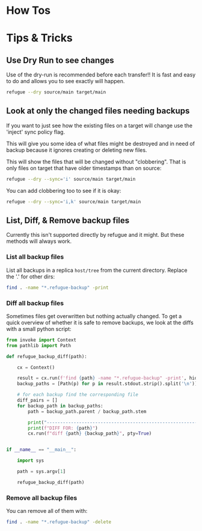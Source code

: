 * How Tos

* Tips & Tricks


** Use Dry Run to see changes

Use of the dry-run is recommended before each transfer!! It is fast
and easy to do and allows you to see exactly will happen.

#+begin_src bash
refugue --dry source/main target/main
#+end_src

** Look at only the changed files needing backups

If you want to just see how the existing files on a target will change
use the 'inject' sync policy flag.

This will give you some idea of what files might be destroyed and in
need of backup because it ignores creating or deleting new files.

This will show the files that will be changed without
"clobbering". That is only files on target that have older timestamps
than on source:

#+begin_src bash
refugue --dry --sync='i' source/main target/main
#+end_src

You can add clobbering too to see if it is okay:

#+begin_src bash
refugue --dry --sync='i,k' source/main target/main
#+end_src

** List, Diff, & Remove backup files

Currently this isn't supported directly by refugue and it might. But
these methods will always work.

*** List all backup files

List all backups in a replica ~host/tree~ from the current
directory. Replace the '.' for other dirs:

#+begin_src bash
  find . -name "*.refugue-backup" -print
#+end_src


*** Diff all backup files

Sometimes files get overwritten but nothing actually changed. To get a
quick overview of whether it is safe to remove backups, we look at the
diffs with a small python script:

#+begin_src python
  from invoke import Context
  from pathlib import Path

  def refugue_backup_diff(path):

      cx = Context()

      result = cx.run(f'find {path} -name "*.refugue-backup" -print', hide=True)
      backup_paths = [Path(p) for p in result.stdout.strip().split('\n')]

      # for each backup find the corresponding file
      diff_pairs = []
      for backup_path in backup_paths:
          path = backup_path.parent / backup_path.stem

          print("--------------------------------------------------------------------------------")
          print(f"DIFF FOR: {path}")
          cx.run(f"diff {path} {backup_path}", pty=True)


  if __name__ == "__main__":

      import sys

      path = sys.argv[1]

      refugue_backup_diff(path)
#+end_src


*** Remove all backup files

You can remove all of them with:

#+begin_src bash
  find . -name "*.refugue-backup" -delete
#+end_src

